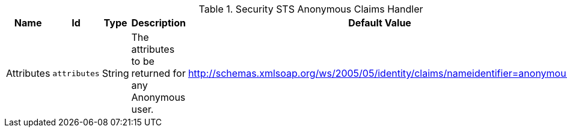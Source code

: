 .[[ddf.security.sts.anonymousclaims]]Security STS Anonymous Claims Handler
[cols="1,1m,1,3,1,1" options="header"]
|===

|Name
|Id
|Type
|Description
|Default Value
|Required

|Attributes
|attributes
|String
|The attributes to be returned for any Anonymous user.
|http://schemas.xmlsoap.org/ws/2005/05/identity/claims/nameidentifier=anonymous
|true

|===

